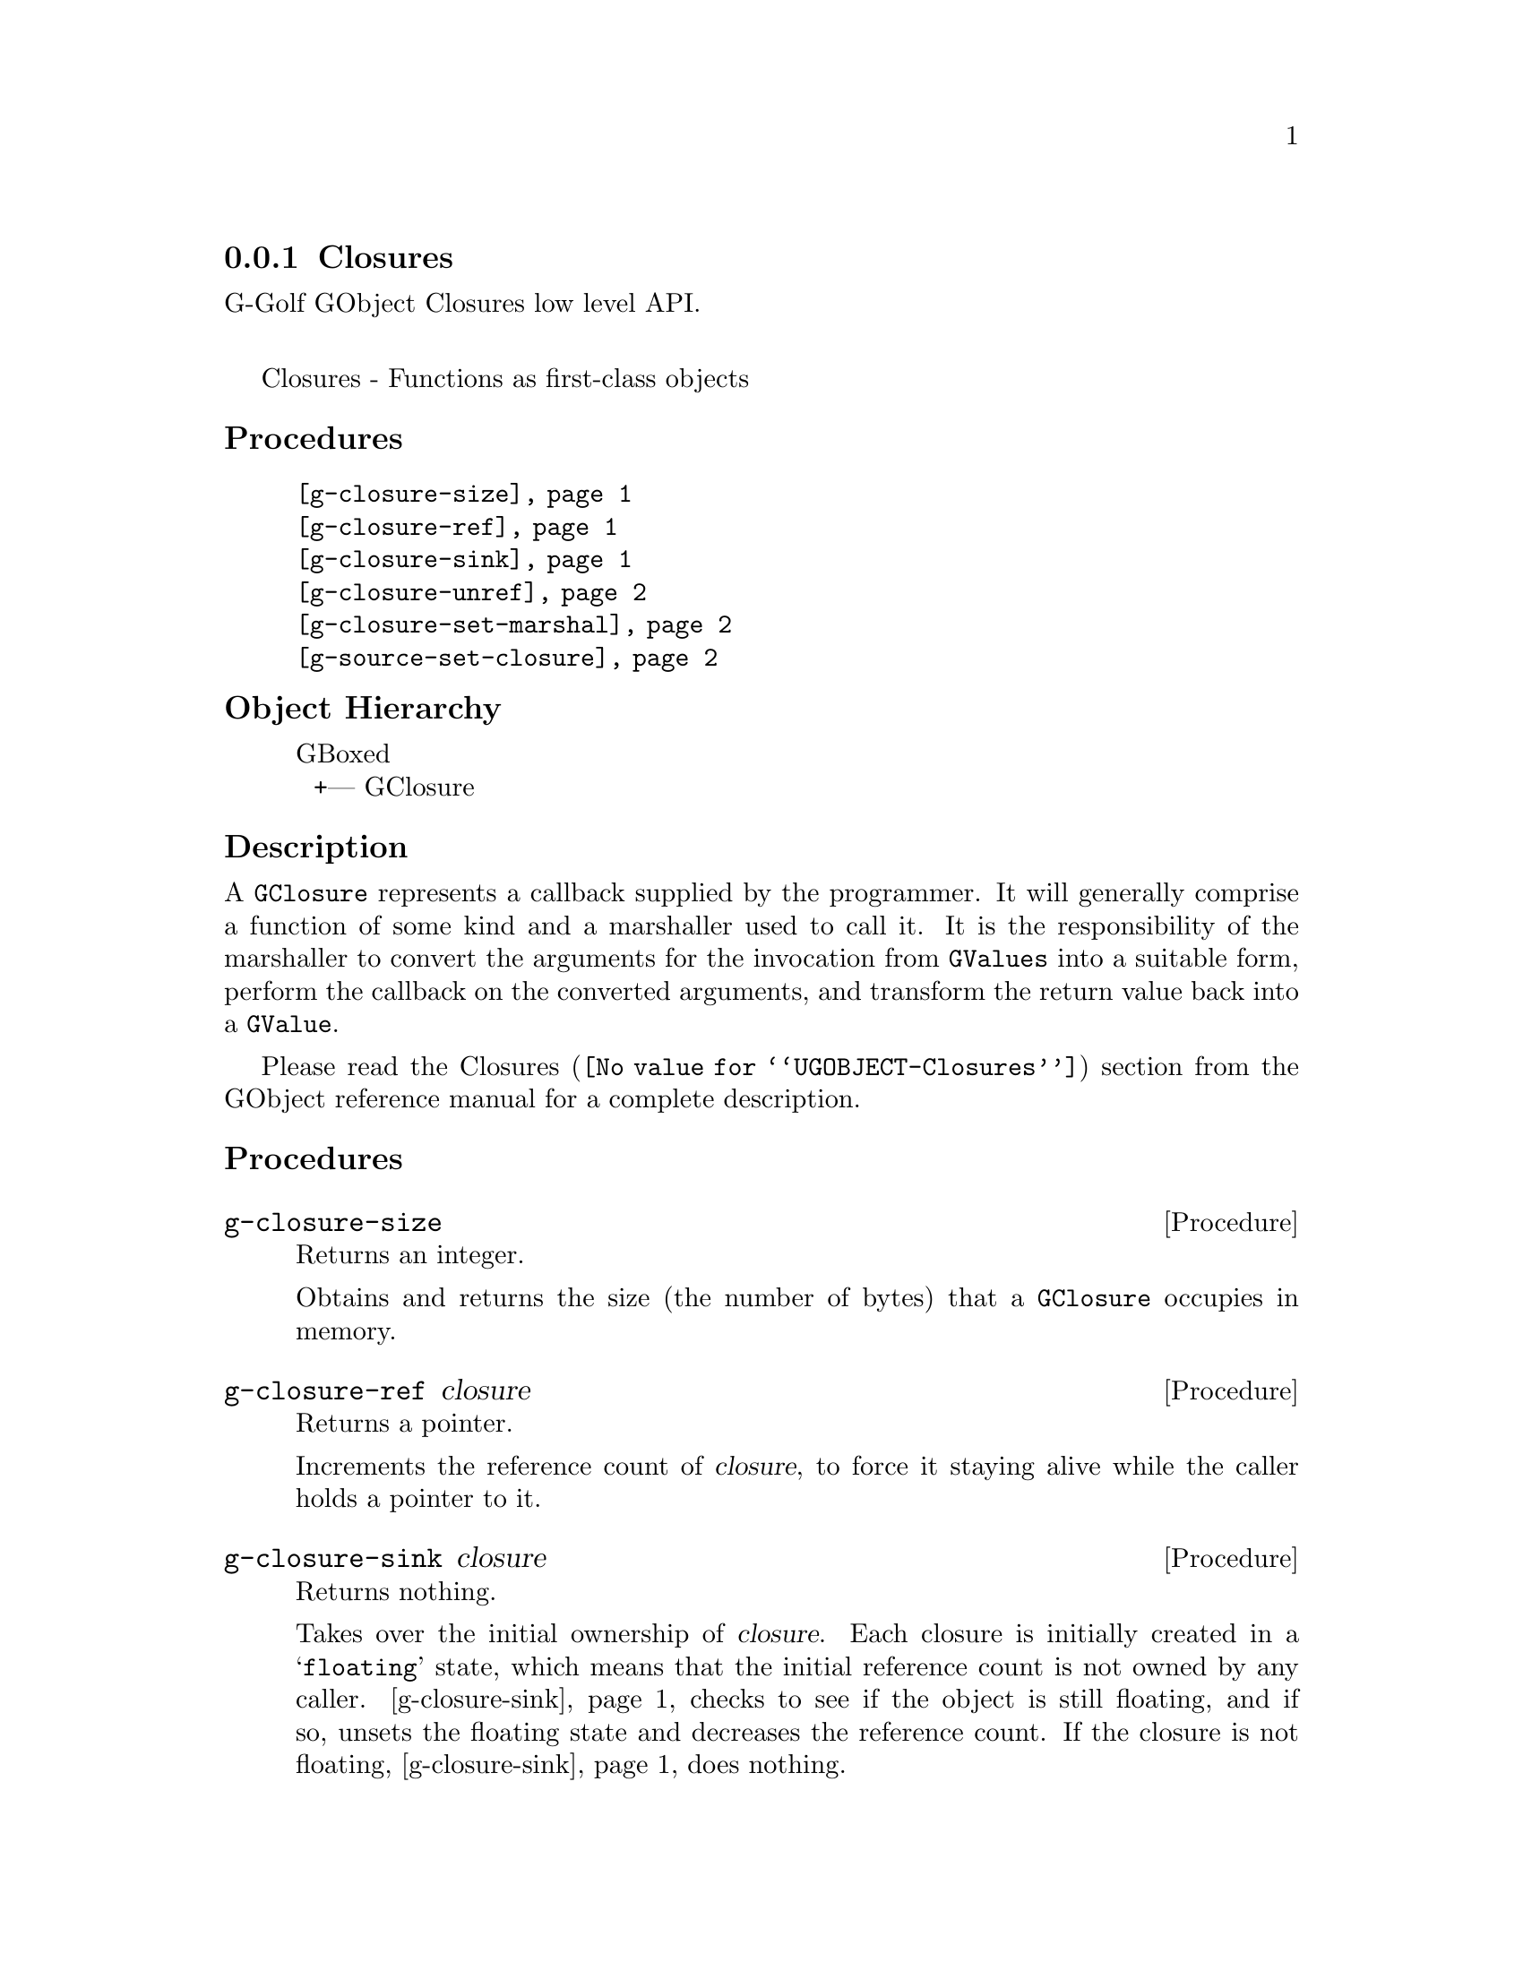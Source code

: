 @c -*-texinfo-*-
@c This is part of the GNU G-Golf Reference Manual.
@c Copyright (C) 2019 Free Software Foundation, Inc.
@c See the file g-golf.texi for copying conditions.


@node Closures
@subsection Closures

G-Golf GObject Closures low level API.@*

Closures - Functions as first-class objects


@subheading Procedures

@indentedblock
@table @code
@item @ref{g-closure-size}
@item @ref{g-closure-ref}
@item @ref{g-closure-sink}
@item @ref{g-closure-unref}
@item @ref{g-closure-set-marshal}
@item @ref{g-source-set-closure}
@end table
@end indentedblock


@c @subheading Types and Values

@c @indentedblock
@c @table @code
@c @item @ref{%g-signal-flags}
@c @end table
@c @end indentedblock


@subheading Object Hierarchy

@indentedblock
GBoxed           	       @*
@ @ +--- GClosure
@end indentedblock


@subheading Description

A @code{GClosure} represents a callback supplied by the programmer. It
will generally comprise a function of some kind and a marshaller used to
call it. It is the responsibility of the marshaller to convert the
arguments for the invocation from @code{GValues} into a suitable form,
perform the callback on the converted arguments, and transform the
return value back into a @code{GValue}.

Please read the @uref{@value{UGOBJECT-Closures}, Closures} section from
the GObject reference manual for a complete description.


@subheading Procedures


@anchor{g-closure-size}
@deffn Procedure g-closure-size

Returns an integer.

Obtains and returns the size (the number of bytes) that a
@code{GClosure} occupies in memory.
@end deffn


@anchor{g-closure-ref}
@deffn Procedure g-closure-ref closure

Returns a pointer.

Increments the reference count of @var{closure}, to force it staying
alive while the caller holds a pointer to it.
@end deffn


@anchor{g-closure-sink}
@deffn Procedure g-closure-sink closure

Returns nothing.

Takes over the initial ownership of @var{closure}. Each closure is
initially created in a @samp{floating} state, which means that the
initial reference count is not owned by any caller. @ref{g-closure-sink}
checks to see if the object is still floating, and if so, unsets the
floating state and decreases the reference count. If the closure is not
floating, @ref{g-closure-sink} does nothing.

Because @ref{g-closure-sink} may decrement the reference count of
@var{closure} (if it hasn't been called on closure yet) just like
@ref{g-closure-unref}, @ref{g-closure-ref} should be called prior to
this function.
@end deffn


@anchor{g-closure-unref}
@deffn Procedure g-closure-unref closure

Returns nothing.

Decrements the reference count of @var{closure} after it was previously
incremented by the same caller. If no other callers are using
@var{closure}closure, then it will be destroyed and freed.
@end deffn


@anchor{g-closure-set-marshal}
@deffn Procedure g-closure-set-marshal closure marshal

Returns nothing.

Sets the @var{closure} (a pointer to a @code{GClosure}) marshaller to
@var{marshal} (a pointer to a @code{GClosureMarshal}).
@end deffn


@anchor{g-source-set-closure}
@deffn Procedure g-source-set-closure source closure

Returns nothing.

Set the callback for @var{source} (a pointer to a @code{GSource}) as
@var{closure} (a ponter to a @code{GClosure}.

If the source is not one of the standard GLib types, the
closure_callback and closure_marshal fields of the GSourceFuncs
structure must have been filled in with pointers to appropriate
functions.
@end deffn


@c @subheading Types and Values
